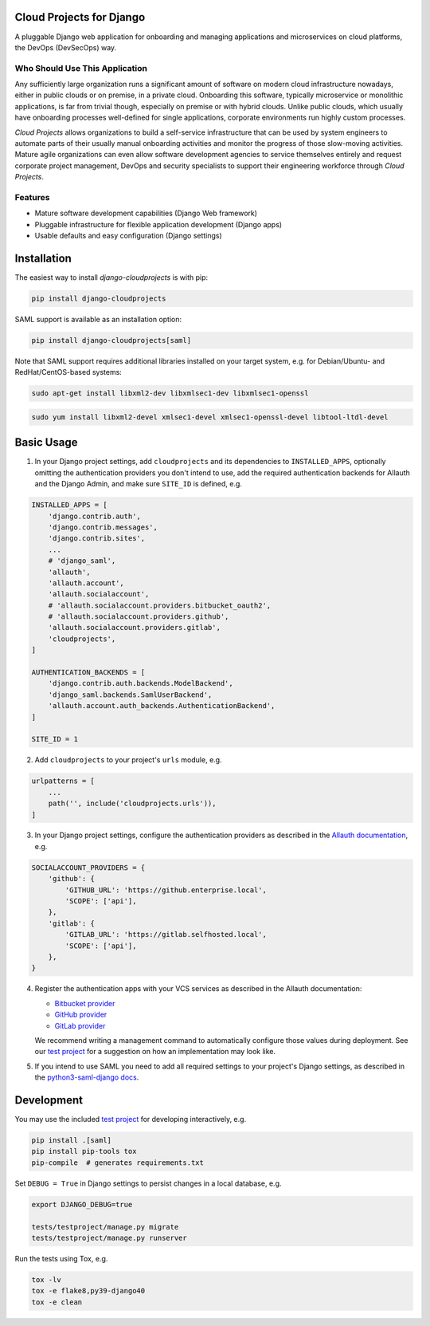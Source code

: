 Cloud Projects for Django |latest-version|
==========================================

|checks-status| |tests-status| |python-support| |license|

A pluggable Django web application for onboarding and managing applications
and microservices on cloud platforms, the DevOps (DevSecOps) way.


.. |latest-version| image:: https://img.shields.io/pypi/v/django-cloudprojects.svg
   :alt: Latest version on PyPI
   :target: https://pypi.org/project/django-cloudprojects
.. |checks-status| image:: https://github.com/painless-software/django-cloudprojects/actions/workflows/check.yml/badge.svg
   :alt: GitHub Workflow Status
   :target: https://github.com/painless-software/django-cloudprojects/actions/workflows/check.yml
.. |tests-status| image:: https://github.com/painless-software/django-cloudprojects/actions/workflows/test.yml/badge.svg
   :alt: GitHub Workflow Status
   :target: https://github.com/painless-software/django-cloudprojects/actions/workflows/test.yml
.. |python-support| image:: https://img.shields.io/pypi/pyversions/django-cloudprojects.svg
   :alt: Python versions
   :target: https://pypi.org/project/django-cloudprojects
.. |license| image:: https://img.shields.io/pypi/l/django-cloudprojects.svg
   :alt: Software license
   :target: https://github.com/painless-software/django-cloudprojects/blob/main/LICENSE


Who Should Use This Application
-------------------------------

Any sufficiently large organization runs a significant amount of software on
modern cloud infrastructure nowadays, either in public clouds or on premise,
in a private cloud.
Onboarding this software, typically microservice or monolithic applications,
is far from trivial though, especially on premise or with hybrid clouds.
Unlike public clouds, which usually have onboarding processes well-defined
for single applications, corporate environments run highly custom processes.

*Cloud Projects* allows organizations to build a self-service infrastructure
that can be used by system engineers to automate parts of their usually manual
onboarding activities and monitor the progress of those slow-moving activities.
Mature agile organizations can even allow software development agencies to
service themselves entirely and request corporate project management, DevOps
and security specialists to support their engineering workforce through
*Cloud Projects*.

Features
--------

- Mature software development capabilities (Django Web framework)
- Pluggable infrastructure for flexible application development (Django apps)
- Usable defaults and easy configuration (Django settings)

Installation
============

The easiest way to install *django-cloudprojects* is with pip:

.. code:: console

    pip install django-cloudprojects

SAML support is available as an installation option:

.. code:: console

    pip install django-cloudprojects[saml]

Note that SAML support requires additional libraries installed on your target
system, e.g. for Debian/Ubuntu- and RedHat/CentOS-based systems:

.. code:: console

   sudo apt-get install libxml2-dev libxmlsec1-dev libxmlsec1-openssl

.. code:: console

   sudo yum install libxml2-devel xmlsec1-devel xmlsec1-openssl-devel libtool-ltdl-devel

Basic Usage
===========

1. In your Django project settings, add ``cloudprojects`` and its dependencies
   to ``INSTALLED_APPS``, optionally omitting the authentication providers you
   don't intend to use, add the required authentication backends for Allauth
   and the Django Admin, and make sure ``SITE_ID`` is defined, e.g.

.. code:: python

    INSTALLED_APPS = [
        'django.contrib.auth',
        'django.contrib.messages',
        'django.contrib.sites',
        ...
        # 'django_saml',
        'allauth',
        'allauth.account',
        'allauth.socialaccount',
        # 'allauth.socialaccount.providers.bitbucket_oauth2',
        # 'allauth.socialaccount.providers.github',
        'allauth.socialaccount.providers.gitlab',
        'cloudprojects',
    ]

    AUTHENTICATION_BACKENDS = [
        'django.contrib.auth.backends.ModelBackend',
        'django_saml.backends.SamlUserBackend',
        'allauth.account.auth_backends.AuthenticationBackend',
    ]

    SITE_ID = 1

2. Add ``cloudprojects`` to your project's ``urls`` module, e.g.

.. code:: python

    urlpatterns = [
        ...
        path('', include('cloudprojects.urls')),
    ]

3. In your Django project settings, configure the authentication providers as
   described in the `Allauth documentation`_, e.g.

.. code:: python

    SOCIALACCOUNT_PROVIDERS = {
        'github': {
            'GITHUB_URL': 'https://github.enterprise.local',
            'SCOPE': ['api'],
        },
        'gitlab': {
            'GITLAB_URL': 'https://gitlab.selfhosted.local',
            'SCOPE': ['api'],
        },
    }

4. Register the authentication apps with your VCS services as described in the
   Allauth documentation:

   - `Bitbucket provider`_
   - `GitHub provider`_
   - `GitLab provider`_

   We recommend writing a management command to automatically configure those
   values during deployment.  See our `test project`_ for a suggestion on how
   an implementation may look like.

5. If you intend to use SAML you need to add all required settings to your
   project's Django settings, as described in the `python3-saml-django docs`_.


.. _Allauth documentation:
    https://django-allauth.readthedocs.io/en/latest/providers.html
.. _GitHub provider:
    https://django-allauth.readthedocs.io/en/latest/providers.html#github
.. _GitLab provider:
    https://django-allauth.readthedocs.io/en/latest/providers.html#gitlab
.. _Bitbucket provider:
    https://django-allauth.readthedocs.io/en/latest/providers.html#bitbucket
.. _test project:
    https://github.com/painless-software/django-cloudprojects/tree/main/tests/testproject
.. _python3-saml-django docs:
    https://pypi.org/project/python3-saml-django/

Development
===========

You may use the included `test project`_ for developing interactively, e.g.

.. code:: console

    pip install .[saml]
    pip install pip-tools tox
    pip-compile  # generates requirements.txt

Set ``DEBUG = True`` in Django settings to persist changes in a local database,
e.g.

.. code:: console

    export DJANGO_DEBUG=true

    tests/testproject/manage.py migrate
    tests/testproject/manage.py runserver

Run the tests using Tox, e.g.

.. code:: console

    tox -lv
    tox -e flake8,py39-django40
    tox -e clean
